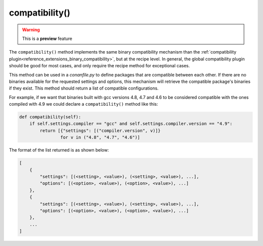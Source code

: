 .. _reference_conanfile_methods_compatibility:

compatibility()
===============

.. warning::

    This is a **preview** feature


The ``compatibility()`` method implements the same binary compatibility mechanism than the
:ref:`compatibility plugin<reference_extensions_binary_compatibility>`, but at the recipe
level. In general, the global compatibility plugin should be good for most cases, and only
require the recipe method for exceptional cases.

This method can be used in a *conanfile.py* to define packages that are compatible between
each other. If there are no binaries available for the requested settings and options,
this mechanism will retrieve the compatible package's binaries if they exist. This method
should return a list of compatible configurations.

For example, if we want that binaries
built with gcc versions 4.8, 4.7 and 4.6 to be considered compatible with the ones compiled
with 4.9 we could declare a ``compatibility()`` method like this:

..  code-block:: python

    def compatibility(self):
        if self.settings.compiler == "gcc" and self.settings.compiler.version == "4.9":
            return [{"settings": [("compiler.version", v)]}
                    for v in ("4.8", "4.7", "4.6")]

The format of the list returned is as shown below:

..  code-block:: python

        [
            {
                "settings": [(<setting>, <value>), (<setting>, <value>), ...], 
                "options": [(<option>, <value>), (<option>, <value>), ...]
            },
            {
                "settings": [(<setting>, <value>), (<setting>, <value>), ...], 
                "options": [(<option>, <value>), (<option>, <value>), ...]
            },
            ...
        ]
